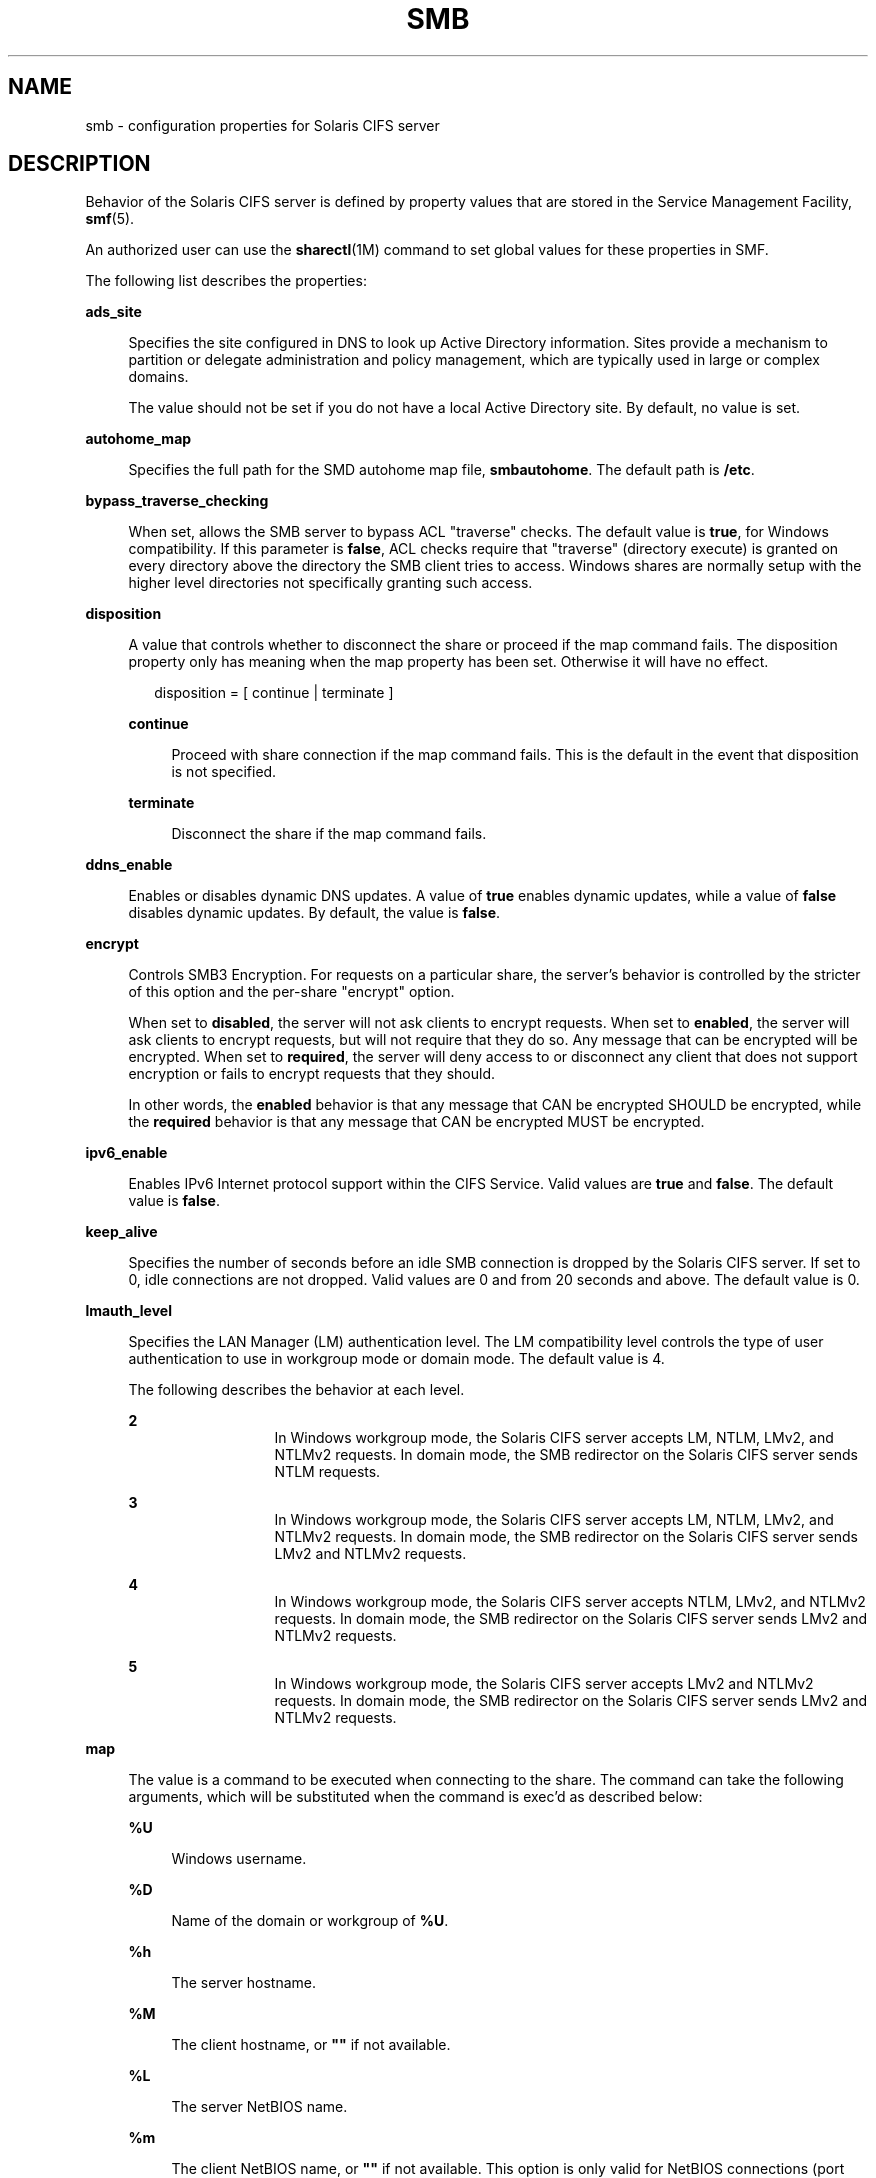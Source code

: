 '\" te
.\" Copyright (c) 2009, Sun Microsystems, Inc. All Rights Reserved.
.\" Copyright 2017, Nexenta Systems, Inc. All Rights Reserved.
.\" The contents of this file are subject to the terms of the
.\" Common Development and Distribution License (the "License").
.\" You may not use this file except in compliance with the License.
.\"
.\" You can obtain a copy of the license at usr/src/OPENSOLARIS.LICENSE
.\" or http://www.opensolaris.org/os/licensing.
.\" See the License for the specific language governing permissions
.\" and limitations under the License.
.\"
.\" When distributing Covered Code, include this CDDL HEADER in each
.\" file and include the License file at usr/src/OPENSOLARIS.LICENSE.
.\" If applicable, add the following below this CDDL HEADER, with the
.\" fields enclosed by brackets "[]" replaced with your own identifying
.\" information: Portions Copyright [yyyy] [name of copyright owner]
.\"
.TH SMB 4 "Apr 23, 2015"
.SH NAME
smb \- configuration properties for Solaris CIFS server
.SH DESCRIPTION
.LP
Behavior of the Solaris CIFS server is defined by property values that are
stored in the Service Management Facility, \fBsmf\fR(5).
.sp
.LP
An authorized user can use the \fBsharectl\fR(1M) command to set global values
for these properties in SMF.
.sp
.LP
The following list describes the properties:
.sp
.ne 2
.na
\fB\fBads_site\fR\fR
.ad
.sp .6
.RS 4n
Specifies the site configured in DNS to look up Active Directory information.
Sites provide a mechanism to partition or delegate administration and policy
management, which are typically used in large or complex domains.
.sp
The value should not be set if you do not have a local Active Directory site.
By default, no value is set.
.RE

.sp
.ne 2
.na
\fB\fBautohome_map\fR\fR
.ad
.sp .6
.RS 4n
Specifies the full path for the SMD autohome map file, \fBsmbautohome\fR. The
default path is \fB/etc\fR.
.RE

.sp
.ne 2
.na
\fB\fBbypass_traverse_checking\fR\fR
.ad
.sp .6
.RS 4n
When set, allows the SMB server to bypass ACL "traverse" checks.
The default value is \fBtrue\fR, for Windows compatibility.
If this parameter is \fBfalse\fR, ACL checks require that
"traverse" (directory execute) is granted on every directory
above the directory the SMB client tries to access.
Windows shares are normally setup with the higher level
directories not specifically granting such access.
.RE

.sp
.ne 2
.na
\fB\fBdisposition\fR\fR
.ad
.sp .6
.RS 4n
A value that controls whether to disconnect the share or proceed if the map
command fails. The disposition property only has meaning when the map property
has been set. Otherwise it will have no effect.
.sp
.in +2
.nf
disposition = [ continue | terminate ]
.fi
.in -2
.sp

.sp
.ne 2
.na
\fB\fBcontinue\fR\fR
.ad
.sp .6
.RS 4n
Proceed with share connection if the map command fails. This is the default in
the event that disposition is not specified.
.RE

.sp
.ne 2
.na
\fB\fBterminate\fR\fR
.ad
.sp .6
.RS 4n
Disconnect the share if the map command fails.
.RE

.RE

.sp
.ne 2
.na
\fB\fBddns_enable\fR\fR
.ad
.sp .6
.RS 4n
Enables or disables dynamic DNS updates. A value of \fBtrue\fR enables dynamic
updates, while a value of \fBfalse\fR disables dynamic updates. By default, the
value is \fBfalse\fR.
.RE

.sp
.ne 2
.na
\fB\fBencrypt\fR\fR
.ad
.sp .6
.RS 4n
Controls SMB3 Encryption. For requests on a particular share, the server's
behavior is controlled by the stricter of this option and the per-share
"encrypt" option.
.sp
When set to \fBdisabled\fR, the server will not ask clients to encrypt requests.
When set to \fBenabled\fR, the server will ask clients to encrypt requests,
but will not require that they do so. Any message that can be encrypted
will be encrypted.
When set to \fBrequired\fR, the server will deny access to or disconnect
any client that does not support encryption or fails to encrypt requests
that they should.
.sp
In other words, the \fBenabled\fR behavior is that any message that CAN
be encrypted SHOULD be encrypted, while the \fBrequired\fR behavior is that any
message that CAN be encrypted MUST be encrypted.
.RE

.sp
.ne 2
.na
\fB\fBipv6_enable\fR\fR
.ad
.sp .6
.RS 4n
Enables IPv6 Internet protocol support within the CIFS Service. Valid values
are \fBtrue\fR and \fBfalse\fR. The default value is \fBfalse\fR.
.RE

.sp
.ne 2
.na
\fB\fBkeep_alive\fR\fR
.ad
.sp .6
.RS 4n
Specifies the number of seconds before an idle SMB connection is dropped by the
Solaris CIFS server. If set to 0, idle connections are not dropped. Valid
values are 0 and from 20 seconds and above. The default value is 0.
.RE

.sp
.ne 2
.na
\fB\fBlmauth_level\fR\fR
.ad
.sp .6
.RS 4n
Specifies the LAN Manager (LM) authentication level. The LM compatibility level
controls the type of user authentication to use in workgroup mode or domain
mode. The default value is 4.
.sp
The following describes the behavior at each level.
.sp
.ne 2
.na
\fB2\fR
.ad
.RS 13n
In Windows workgroup mode, the Solaris CIFS server accepts LM, NTLM, LMv2, and
NTLMv2 requests. In domain mode, the SMB redirector on the Solaris CIFS server
sends NTLM requests.
.RE

.sp
.ne 2
.na
\fB3\fR
.ad
.RS 13n
In Windows workgroup mode, the Solaris CIFS server accepts LM, NTLM, LMv2, and
NTLMv2 requests. In domain mode, the SMB redirector on the Solaris CIFS server
sends LMv2 and NTLMv2 requests.
.RE

.sp
.ne 2
.na
\fB4\fR
.ad
.RS 13n
In Windows workgroup mode, the Solaris CIFS server accepts NTLM, LMv2, and
NTLMv2 requests. In domain mode, the SMB redirector on the Solaris CIFS server
sends LMv2 and NTLMv2 requests.
.RE

.sp
.ne 2
.na
\fB5\fR
.ad
.RS 13n
In Windows workgroup mode, the Solaris CIFS server accepts LMv2 and NTLMv2
requests. In domain mode, the SMB redirector on the Solaris CIFS server sends
LMv2 and NTLMv2 requests.
.RE

.RE

.sp
.ne 2
.na
\fB\fBmap\fR\fR
.ad
.sp .6
.RS 4n
The value is a command to be executed when connecting to the share. The command
can take the following arguments, which will be substituted when the command is
exec'd as described below:
.sp
.ne 2
.na
\fB\fB%U\fR\fR
.ad
.sp .6
.RS 4n
Windows username.
.RE

.sp
.ne 2
.na
\fB\fB%D\fR\fR
.ad
.sp .6
.RS 4n
Name of the domain or workgroup of \fB%U\fR.
.RE

.sp
.ne 2
.na
\fB\fB%h\fR\fR
.ad
.sp .6
.RS 4n
The server hostname.
.RE

.sp
.ne 2
.na
\fB\fB%M\fR\fR
.ad
.sp .6
.RS 4n
The client hostname, or \fB""\fR if not available.
.RE

.sp
.ne 2
.na
\fB\fB%L\fR\fR
.ad
.sp .6
.RS 4n
The server NetBIOS name.
.RE

.sp
.ne 2
.na
\fB\fB%m\fR\fR
.ad
.sp .6
.RS 4n
The client NetBIOS name, or \fB""\fR if not available. This option is only
valid for NetBIOS connections (port 139).
.RE

.sp
.ne 2
.na
\fB\fB%I\fR\fR
.ad
.sp .6
.RS 4n
The IP address of the client machine.
.RE

.sp
.ne 2
.na
\fB\fB%i\fR\fR
.ad
.sp .6
.RS 4n
The local IP address to which the client is connected.
.RE

.sp
.ne 2
.na
\fB\fB%S\fR\fR
.ad
.sp .6
.RS 4n
The name of the share.
.RE

.sp
.ne 2
.na
\fB\fB%P\fR\fR
.ad
.sp .6
.RS 4n
The root directory of the share.
.RE

.sp
.ne 2
.na
\fB\fB%u\fR\fR
.ad
.sp .6
.RS 4n
The UID of the Unix user.
.RE

.RE

.sp
.ne 2
.na
\fB\fBmax_protocol\fR\fR
.ad
.sp .6
.RS 4n
Specifies the maximum SMB protocol level that the SMB service
should allow clients to negotiate.  The default value is \fB2.1\fR.
Valid settings include: \fB1\fR, \fB2.1\fR, \fB3.0\fR
.RE

.sp
.ne 2
.na
\fB\fBmin_protocol\fR\fR
.ad
.sp .6
.RS 4n
Specifies the minimum SMB protocol level that the SMB service
should allow clients to negotiate.  The default value is \fB1\fR.
Valid settings include: \fB1\fR, \fB2.1\fR, \fB3.0\fR
.RE

.sp
.ne 2
.na
\fB\fBmax_workers\fR\fR
.ad
.sp .6
.RS 4n
Specifies the maximum number of worker threads that will be launched to process
incoming CIFS requests. The SMB \fBmax_mpx\fR value, which indicates to a
client the maximum number of outstanding SMB requests that it may have pending
on the server, is derived from the \fBmax_workers\fR value. To ensure
compatibility with older versions of Windows the lower 8-bits of \fBmax_mpx\fR
must not be zero. If the lower byte of \fBmax_workers\fR is zero, \fB64\fR is
added to the value. Thus the minimum value is \fB64\fR and the default value,
which appears in \fBsharectl\fR(1M) as \fB1024\fR, is \fB1088\fR.
.RE

.sp
.ne 2
.na
\fB\fBnetbios_enable\fR\fR
.ad
.sp .6
.RS 4n
Controls whether NetBIOS services are active, including the NetBIOS
listener (port 139), NetBIOS datagram service (port 138) and the
NetBIOS name service (port 137).  The default value is \fBfalse\fR.
.RE

.sp
.ne 2
.na
\fB\fBnetbios_scope\fR\fR
.ad
.sp .6
.RS 4n
Specifies the NetBIOS scope identifier, which identifies logical NetBIOS
networks that are on the same physical network. When you specify a NetBIOS
scope identifier, the server filters the number of machines that are listed in
the browser display to make it easier to find other hosts. The value is a text
string that represents a domain name. By default, no value is set.
.RE

.sp
.ne 2
.na
\fB\fBoplock_enable\fR\fR
.ad
.sp .6
.RS 4n
Controls whether "oplocks" may be granted by the SMB server.
The term "oplock" is short for "opportunistic lock", which is
the legacy name for cache delegations in SMB.
By default, oplocks are enabled.
Note that if oplocks are disabled, file I/O perfrormance may be
severely reduced.
.RE

.sp
.ne 2
.na
\fB\fBpdc\fR\fR
.ad
.sp .6
.RS 4n
Specifies the host name of the preferred domain controller. This property is
sometimes used when there are multiple domain controllers to indicate which one
is preferred. If the specified domain controller responds, it is chosen even if
the other domain controllers are also available. By default, no value is set.
.RE

.sp
.ne 2
.na
\fB\fBprint_enable\fR\fR
.ad
.sp .6
.RS 4n
Controls whether the SMB printing service is active.
The default value is \fBfalse\fR.
.RE

.sp
.ne 2
.na
\fB\fBrestrict_anonymous\fR\fR
.ad
.sp .6
.RS 4n
Disables anonymous access to IPC$, which requires that the client be
authenticated to get access to MSRPC services through IPC$. A value of
\fBtrue\fR disables anonymous access to IPC$, while a value of \fBfalse\fR
enables anonymous access.
.RE

.sp
.ne 2
.na
\fB\fBsigning_enabled\fR\fR
.ad
.sp .6
.RS 4n
Enables SMB signing. When signing is enabled but not required it is possible
for clients to connect regardless of whether or not the client supports SMB
signing. If a packet has been signed, the signature will be verified. If a
packet has not been signed it will be accepted without signature verification.
Valid values are \fBtrue\fR and \fBfalse\fR. The default value is \fBfalse\fR.
.RE

.sp
.ne 2
.na
\fB\fBsigning_required\fR\fR
.ad
.sp .6
.RS 4n
When SMB signing is required, all packets must be signed or they will be
rejected, and clients that do not support signing will be unable to connect to
the server. The \fBsigning_required\fR setting is only taken into account when
\fBsigning_enabled\fR is \fBtrue\fR. Valid values are \fBtrue\fR and
\fBfalse\fR. The default value is \fBfalse\fR.
.RE

.\" There is also: smb2_enable, but the next commit removes it.

.sp
.ne 2
.na
\fB\fBsystem_comment\fR\fR
.ad
.sp .6
.RS 4n
Specifies an optional description for the system, which is a text string. This
property value might appear in various places, such as Network Neighborhood or
Network Places on Windows clients. By default, no value is set.
.RE

.sp
.ne 2
.na
\fB\fBtraverse_mounts\fR\fR
.ad
.sp .6
.RS 4n
The \fBtraverse_mounts\fR setting determines how the SMB server
presents sub-mounts underneath an SMB share.  When \fBtraverse_mounts\fR
is \fBtrue\fR (the default), sub-mounts are presented to SMB clients
like any other subdirectory.   When \fBtraverse_mounts\fR is \fBfalse\fR,
sub-mounts are not shown to SMB clients.
.RE

.sp
.ne 2
.na
\fB\fBunmap\fR\fR
.ad
.sp .6
.RS 4n
The value is a command to be executed when disconnecting the share. The command
can take the same substitutions listed on the \fBmap\fR property.
.RE

.sp
.ne 2
.na
\fB\fBwins_exclude\fR\fR
.ad
.sp .6
.RS 4n
Specifies a comma-separated list of network interfaces that should not be
registered with WINS. NetBIOS host announcements are made on excluded
interfaces.
.RE

.sp
.ne 2
.na
\fB\fBwins_server_1\fR\fR
.ad
.sp .6
.RS 4n
Specifies the IP address of the primary WINS server. By default, no value is
set.
.RE

.sp
.ne 2
.na
\fB\fBwins_server_2\fR\fR
.ad
.sp .6
.RS 4n
Specifies the IP address of the secondary WINS server. By default, no value is
set.
.RE

.SH ATTRIBUTES
.LP
See the \fBattributes\fR(5) man page for descriptions of the following
attributes:
.sp

.sp
.TS
box;
c | c
l | l .
ATTRIBUTE TYPE	ATTRIBUTE VALUE
_
Interface Stability	Uncommitted
.TE

.SH SEE ALSO
.LP
\fBsharectl\fR(1M), \fBsmbadm\fR(1M), \fBsmbd\fR(1M), \fBsmbstat\fR(1M),
\fBattributes\fR(5), \fBsmf\fR(5)

